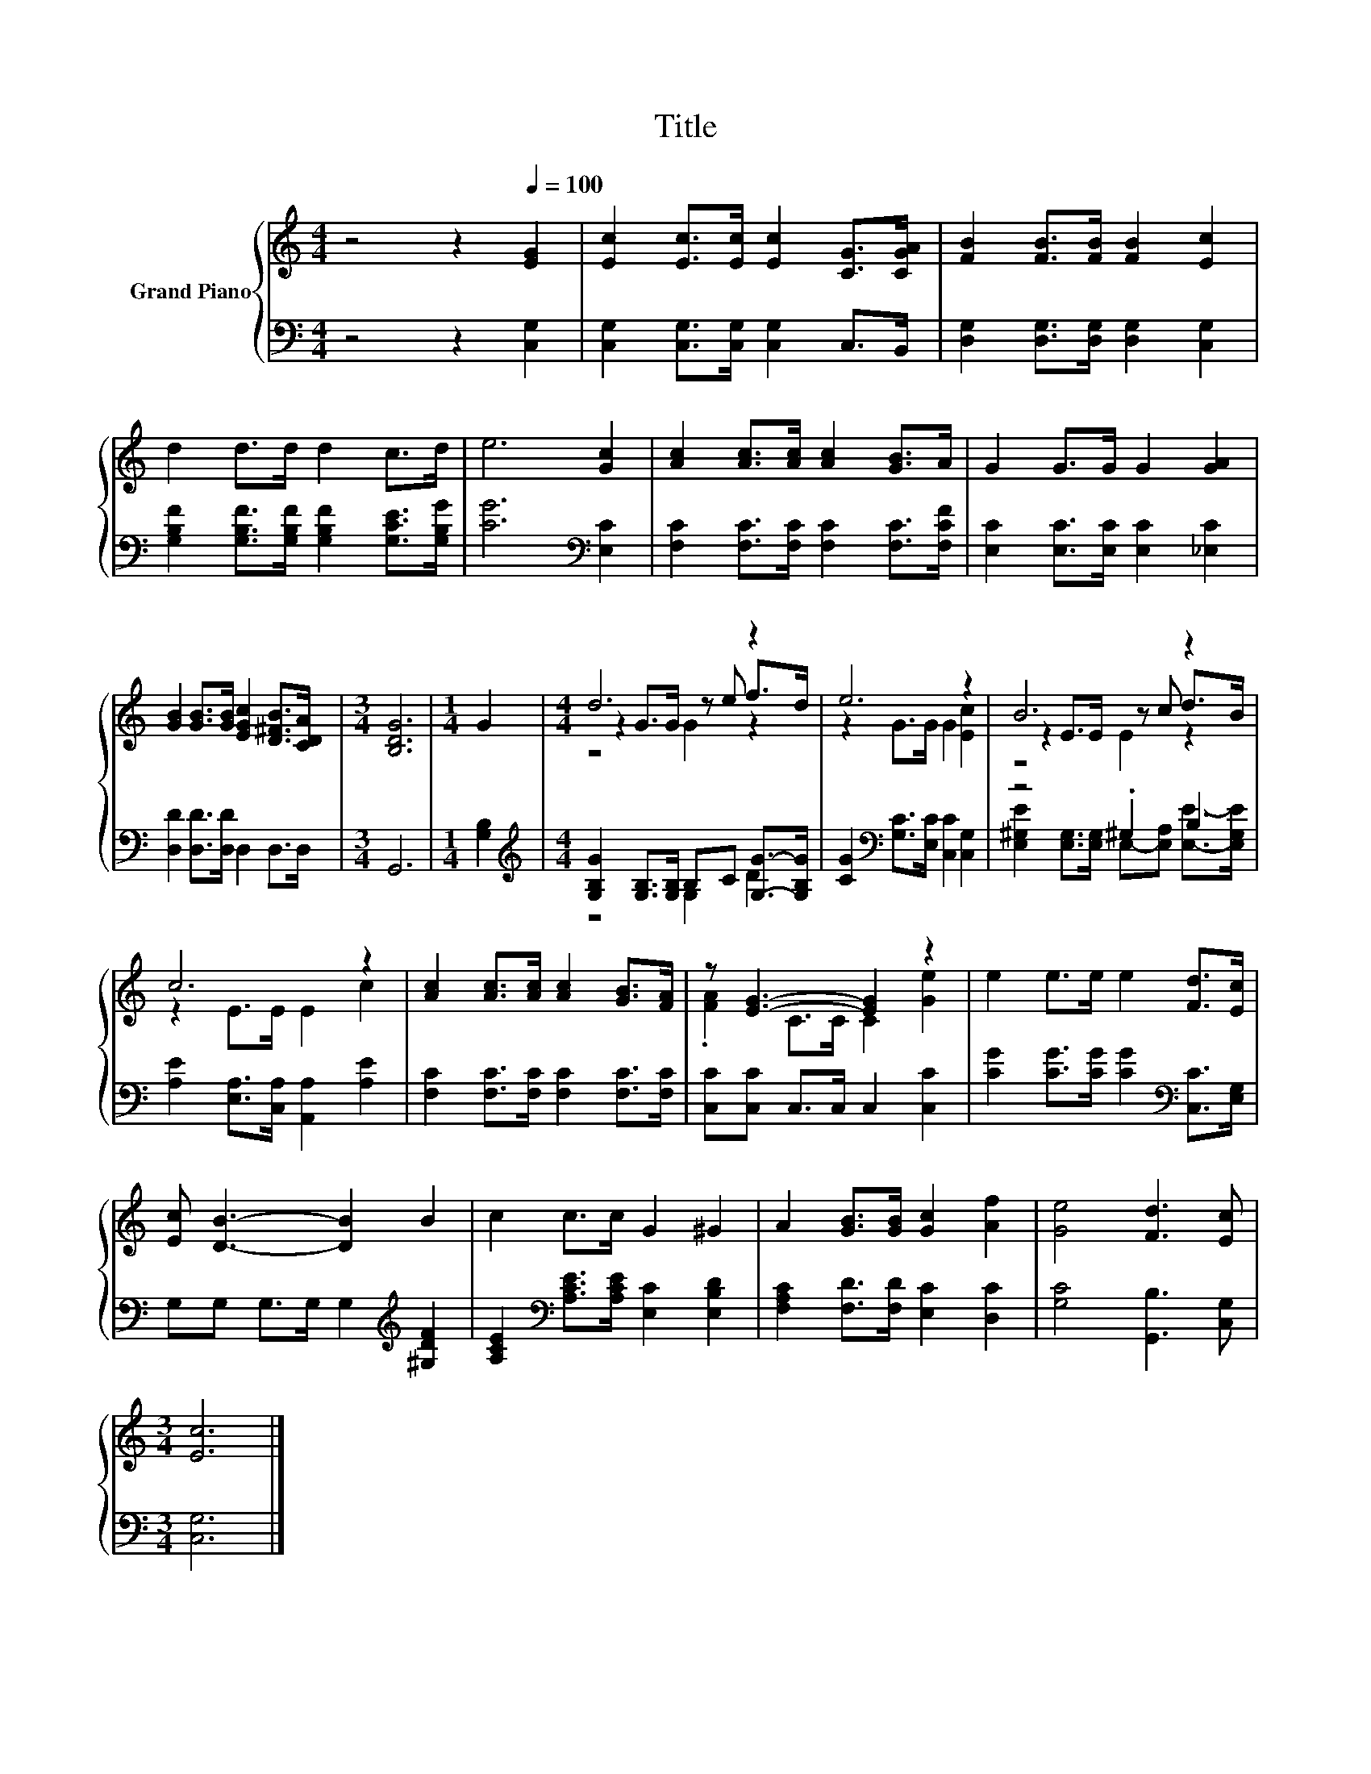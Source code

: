 X:1
T:Title
%%score { ( 1 3 4 ) | ( 2 5 ) }
L:1/8
M:4/4
K:C
V:1 treble nm="Grand Piano"
V:3 treble 
V:4 treble 
V:2 bass 
V:5 bass 
V:1
 z4 z2[Q:1/4=100] [EG]2 | [Ec]2 [Ec]>[Ec] [Ec]2 [CG]>[CGA] | [FB]2 [FB]>[FB] [FB]2 [Ec]2 | %3
 d2 d>d d2 c>d | e6 [Gc]2 | [Ac]2 [Ac]>[Ac] [Ac]2 [GB]>A | G2 G>G G2 [GA]2 | %7
 [GB]2 [GB]>[GB] [EGc]2 [D^FB]>[CDA] |[M:3/4] [B,DG]6 |[M:1/4] G2 |[M:4/4] d6 z2 | e6 z2 | B6 z2 | %13
 c6 z2 | [Ac]2 [Ac]>[Ac] [Ac]2 [GB]>[FA] | z [EG]3- [EG]2 z2 | e2 e>e e2 [Fd]>[Ec] | %17
 [Ec] [DB]3- [DB]2 B2 | c2 c>c G2 ^G2 | A2 [GB]>[GB] [Gc]2 [Af]2 | [Ge]4 [Fd]3 [Ec] | %21
[M:3/4] [Ec]6 |] %22
V:2
 z4 z2 [C,G,]2 | [C,G,]2 [C,G,]>[C,G,] [C,G,]2 C,>B,, | [D,G,]2 [D,G,]>[D,G,] [D,G,]2 [C,G,]2 | %3
 [G,B,F]2 [G,B,F]>[G,B,F] [G,B,F]2 [G,CE]>[G,B,G] | [CG]6[K:bass] [E,C]2 | %5
 [F,C]2 [F,C]>[F,C] [F,C]2 [F,C]>[F,CF] | [E,C]2 [E,C]>[E,C] [E,C]2 [_E,C]2 | %7
 [D,D]2 [D,D]>[D,D] D,2 D,>D, |[M:3/4] G,,6 |[M:1/4] [G,B,]2 | %10
[M:4/4][K:treble] [G,B,G]2 [G,B,]>[G,B,] B,C [G,G]->[G,B,G] | %11
 [CG]2[K:bass] [G,C]>[E,C] [C,C]2 [C,G,]2 | z4 .^G,2 B,2 | [A,E]2 [E,A,]>[C,A,] [A,,A,]2 [A,E]2 | %14
 [F,C]2 [F,C]>[F,C] [F,C]2 [F,C]>[F,C] | [C,C][C,C] C,>C, C,2 [C,C]2 | %16
 [CG]2 [CG]>[CG] [CG]2[K:bass] [C,C]>[E,G,] | G,G, G,>G, G,2[K:treble] [^G,DF]2 | %18
 [A,CE]2[K:bass] [A,CE]>[A,CE] [E,C]2 [E,B,D]2 | [F,A,C]2 [F,D]>[F,D] [E,C]2 [D,C]2 | %20
 [G,C]4 [G,,B,]3 [C,G,] |[M:3/4] [C,G,]6 |] %22
V:3
 x8 | x8 | x8 | x8 | x8 | x8 | x8 | x8 |[M:3/4] x6 |[M:1/4] x2 |[M:4/4] z2 G>G z e f>d | %11
 z2 G>G G2 [Ec]2 | z2 E>E z c d>B | z2 E>E E2 c2 | x8 | .[FA]2 C>C C2 [Ge]2 | x8 | x8 | x8 | x8 | %20
 x8 |[M:3/4] x6 |] %22
V:4
 x8 | x8 | x8 | x8 | x8 | x8 | x8 | x8 |[M:3/4] x6 |[M:1/4] x2 |[M:4/4] z4 G2 z2 | x8 | z4 E2 z2 | %13
 x8 | x8 | x8 | x8 | x8 | x8 | x8 | x8 |[M:3/4] x6 |] %22
V:5
 x8 | x8 | x8 | x8 | x6[K:bass] x2 | x8 | x8 | x8 |[M:3/4] x6 |[M:1/4] x2 | %10
[M:4/4][K:treble] z4 G,2 D2 | x2[K:bass] x6 | [E,^G,E]2 [E,G,]>[E,G,] E,-[E,A,] [E,E]->[E,G,E] | %13
 x8 | x8 | x8 | x6[K:bass] x2 | x6[K:treble] x2 | x2[K:bass] x6 | x8 | x8 |[M:3/4] x6 |] %22

